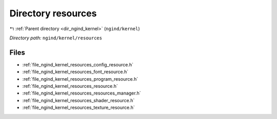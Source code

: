 .. _dir_ngind_kernel_resources:


Directory resources
===================


|exhale_lsh| :ref:`Parent directory <dir_ngind_kernel>` (``ngind/kernel``)

.. |exhale_lsh| unicode:: U+021B0 .. UPWARDS ARROW WITH TIP LEFTWARDS

*Directory path:* ``ngind/kernel/resources``


Files
-----

- :ref:`file_ngind_kernel_resources_config_resource.h`
- :ref:`file_ngind_kernel_resources_font_resource.h`
- :ref:`file_ngind_kernel_resources_program_resource.h`
- :ref:`file_ngind_kernel_resources_resource.h`
- :ref:`file_ngind_kernel_resources_resources_manager.h`
- :ref:`file_ngind_kernel_resources_shader_resource.h`
- :ref:`file_ngind_kernel_resources_texture_resource.h`


